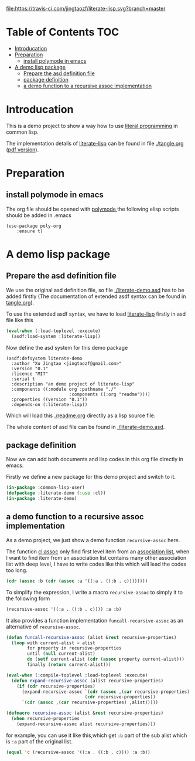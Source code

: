 # -*- encoding:utf-8 Mode: POLY-ORG;  -*- --- 
#+Startup: noindent
#+MACRO: imglnk @@html:<a href="$1"><img src="$2"></a>@@

#+caption: "Build Status"
[[https://travis-ci.com/jingtaozf/literate-lisp][file:https://travis-ci.com/jingtaozf/literate-lisp.svg?branch=master]]

* Table of Contents                                                   :TOC:
- [[#introducation][Introducation]]
- [[#preparation][Preparation]]
  - [[#install-polymode-in-emacs][install polymode in emacs]]
- [[#a-demo-lisp-package][A demo lisp package]]
  - [[#prepare-the-asd-definition-file][Prepare the asd definition file]]
  - [[#package-definition][package definition]]
  - [[#a-demo-function-to-a-recursive-assoc-implementation][a demo function to a recursive assoc implementation]]

* Introducation
This is a demo project to show a way how to use [[http://www.literateprogramming.com/][literal programming]] in common lisp.

The implementation details of [[https://github.com/jingtaozf/literate-lisp][literate-lisp]] can be found in file [[./tangle.org]] ([[./tangle.pdf][pdf version]]).

* Preparation
** install polymode in emacs
The org file should be opened with [[https://polymode.github.io/][polymode]],the following elisp scripts should be added in .emacs
#+BEGIN_SRC elisp
(use-package poly-org
    :ensure t)
#+END_SRC

* A demo lisp package
** Prepare the asd definition file

We use the original asd definition file, so file [[./literate-demo.asd]] has to be added firstly
(The documentation of extended asdf syntax can be found in [[https://github.com/jingtaozf/literate-lisp/blob/master/tangle.org#make-asdf-handle-org-file-correctly][tangle.org]]).

To use the extended asdf syntax, we have to load [[https://github.com/jingtaozf/literate-lisp][literate-lisp]] firstly in asd file like this
#+BEGIN_SRC lisp :tangle no
(eval-when (:load-toplevel :execute)
  (asdf:load-system :literate-lisp))
#+END_SRC

Now define the asd system for this demo package
#+BEGIN_SRC elisp :tangle no
(asdf:defsystem literate-demo
  :author "Xu Jingtao <jingtaozf@gmail.com>"
  :version "0.1"
  :licence "MIT"
  :serial t
  :description "an demo project of literate-lisp"
  :components ((:module org :pathname "./"
                        :components ((:org "readme"))))
  :properties ((version "0.1"))
  :depends-on (:literate-lisp))
#+END_SRC
Which will load this [[./readme.org]] directlly as a lisp source file.

The whole content of asd file can be found in [[./literate-demo.asd]].

** package definition

Now we can add both documents and lisp codes in this org file directly in emacs.

Firstly we define a new package for this demo project and switch to it.
#+BEGIN_SRC lisp
(in-package :common-lisp-user)
(defpackage :literate-demo (:use :cl))
(in-package :literate-demo)
#+END_SRC
** a demo function to a recursive assoc implementation
As a demo project, we just show a demo function ~recursive-assoc~ here.

The function [[http://clhs.lisp.se/Body/f_assocc.htm][cl:assoc]] only find first level item from an [[http://clhs.lisp.se/Body/26_glo_a.htm#association_list][association list]], when I want to
find item from an association list contains many other association list with deep level, I
have to write codes like this which will lead the codes too long.
#+BEGIN_SRC lisp :tangle test
(cdr (assoc :b (cdr (assoc :a '((:a . ((:b . c))))))))
#+END_SRC
To simplify the expression, I write a macro ~recursive-assoc~ to simply it to the following form
#+BEGIN_SRC lisp :tangle no
(recursive-assoc '((:a . ((:b . c)))) :a :b)
#+END_SRC

It also provides a function implementation ~funcall-recursive-assoc~ as an alternative of ~recursive-assoc~.
#+BEGIN_SRC lisp
(defun funcall-recursive-assoc (alist &rest recursive-properties)
  (loop with current-alist = alist
        for property in recursive-properties
        until (null current-alist)
        do (setf current-alist (cdr (assoc property current-alist)))
        finally (return current-alist)))

(eval-when (:compile-toplevel :load-toplevel :execute)
  (defun expand-recursive-assoc (alist recursive-properties)
    (if (cdr recursive-properties)
      (expand-recursive-assoc `(cdr (assoc ,(car recursive-properties) ,alist))
                              (cdr recursive-properties))
      `(cdr (assoc ,(car recursive-properties) ,alist)))))

(defmacro recursive-assoc (alist &rest recursive-properties)
  (when recursive-properties
    (expand-recursive-assoc alist recursive-properties)))

#+END_SRC

for example, you can use it like this,which get ~:b~ part of the sub alist 
which is ~:a~ part of the original list.
#+BEGIN_SRC lisp :tangle test
(equal 'c (recursive-assoc '((:a . ((:b . c)))) :a :b))
#+END_SRC
